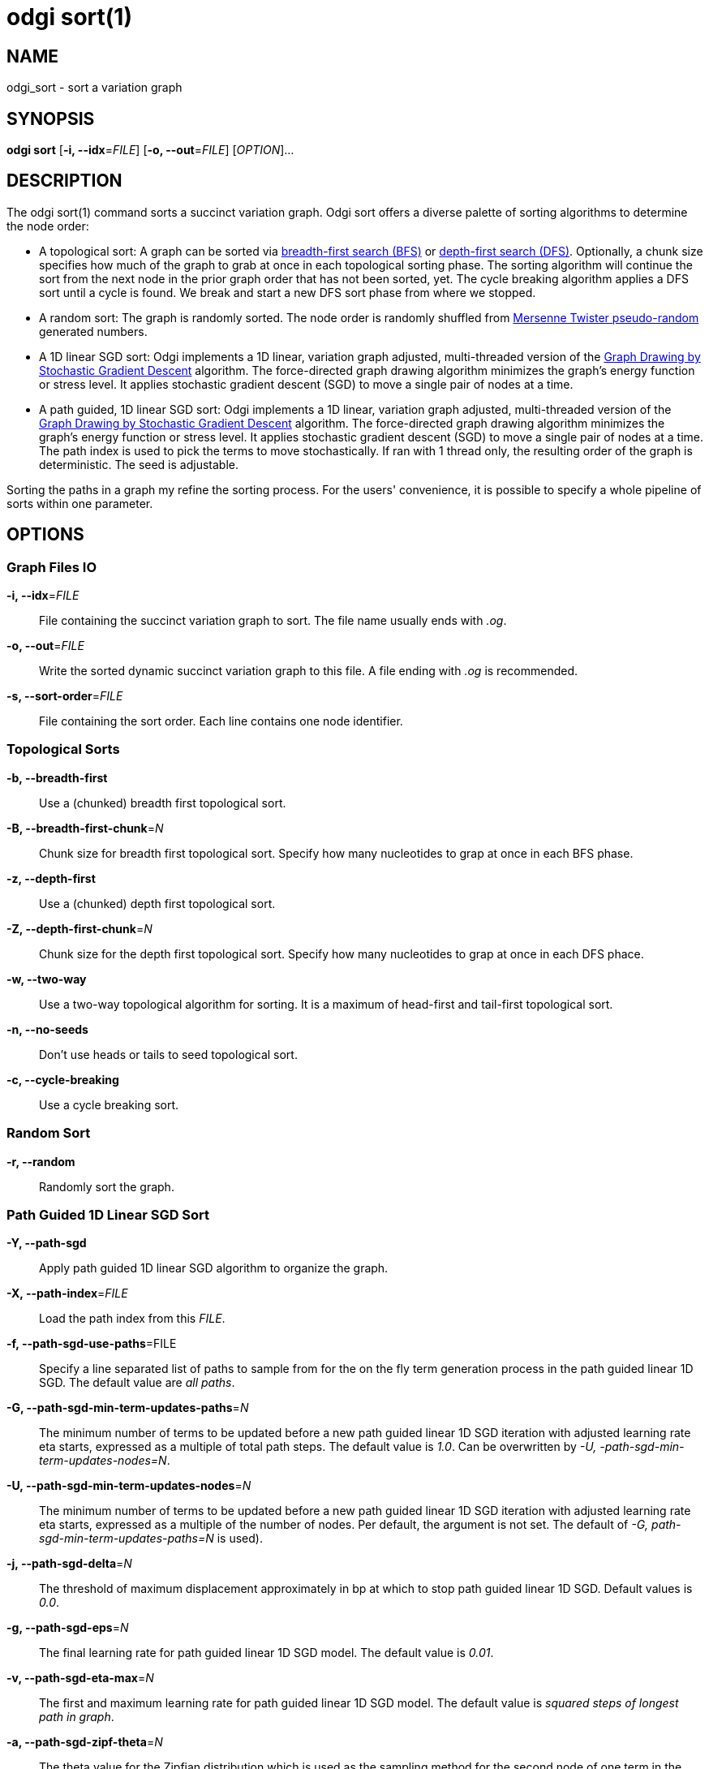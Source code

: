 = odgi sort(1)
ifdef::backend-manpage[]
Erik Garrison, Simon Heumos, Andrea Guarracino
:doctype: manpage
:release-version: v0.6.0
:man manual: odgi sort
:man source: odgi v0.6.0
:page-layout: base
endif::[]

== NAME

odgi_sort - sort a variation graph

== SYNOPSIS

*odgi sort* [*-i, --idx*=_FILE_] [*-o, --out*=_FILE_] [_OPTION_]...

== DESCRIPTION

The odgi sort(1) command sorts a succinct variation graph. Odgi sort offers a diverse palette of sorting algorithms to
determine the node order:

 - A topological sort: A graph can be sorted via https://en.wikipedia.org/wiki/Breadth-first_search[breadth-first search (BFS)] or https://en.wikipedia.org/wiki/Depth-first_search[depth-first search (DFS)]. Optionally,
   a chunk size specifies how much of the graph to grab at once in each topological sorting phase. The sorting algorithm will continue the sort from the
   next node in the prior graph order that has not been sorted, yet. The cycle breaking algorithm applies a DFS sort until
   a cycle is found. We break and start a new DFS sort phase from where we stopped.
 - A random sort: The graph is randomly sorted. The node order is randomly shuffled from http://www.cplusplus.com/reference/random/mt19937/[Mersenne Twister pseudo-random] generated numbers.
 - A 1D linear SGD sort: Odgi implements a 1D linear, variation graph adjusted, multi-threaded version of the https://arxiv.org/abs/1710.04626[Graph Drawing
   by Stochastic Gradient Descent] algorithm. The force-directed graph drawing algorithm minimizes the graph's energy function
   or stress level. It applies stochastic gradient descent (SGD) to move a single pair of nodes at a time.
 - A path guided, 1D linear SGD sort: Odgi implements a 1D linear, variation graph adjusted, multi-threaded version of the https://arxiv.org/abs/1710.04626[Graph Drawing
   by Stochastic Gradient Descent] algorithm. The force-directed graph drawing algorithm minimizes the graph's energy function
   or stress level. It applies stochastic gradient descent (SGD) to move a single pair of nodes at a time. The path index is used to pick the terms to move stochastically. If ran with 1 thread only,
  the resulting order of the graph is deterministic. The seed is adjustable.

Sorting the paths in a graph my refine the sorting process. For the users' convenience, it is possible to specify a whole
pipeline of sorts within one parameter.

== OPTIONS

=== Graph Files IO

*-i, --idx*=_FILE_::
  File containing the succinct variation graph to sort. The file name usually ends with _.og_.

*-o, --out*=_FILE_::
  Write the sorted dynamic succinct variation graph to this file. A file ending with _.og_ is recommended.

*-s, --sort-order*=_FILE_::
  File containing the sort order. Each line contains one node identifier.

=== Topological Sorts

*-b, --breadth-first*::
  Use a (chunked) breadth first topological sort.

*-B, --breadth-first-chunk*=_N_::
  Chunk size for breadth first topological sort. Specify how many nucleotides to grap at once in each BFS phase.

*-z, --depth-first*::
  Use a (chunked) depth first topological sort.

*-Z, --depth-first-chunk*=_N_::
  Chunk size for the depth first topological sort. Specify how many nucleotides to grap at once in each DFS phace.

*-w, --two-way*::
  Use a two-way topological algorithm for sorting. It is a maximum of head-first and tail-first topological sort.

*-n, --no-seeds*::
  Don't use heads or tails to seed topological sort.

*-c, --cycle-breaking*::
  Use a cycle breaking sort.

=== Random Sort

*-r, --random*::
  Randomly sort the graph.

=== Path Guided 1D Linear SGD Sort

*-Y, --path-sgd*::
  Apply path guided 1D linear SGD algorithm to organize the graph.

*-X, --path-index*=_FILE_::
  Load the path index from this _FILE_.

*-f, --path-sgd-use-paths*=FILE::
  Specify a line separated list of paths to sample from for the on the fly term generation process in the path guided linear 1D SGD. The default value are _all paths_.

*-G, --path-sgd-min-term-updates-paths*=_N_::
  The minimum number of terms to be updated before a new path guided linear 1D SGD iteration with adjusted learning rate eta starts, expressed as a multiple of total path steps. The default value is _1.0_. Can be overwritten by _-U, -path-sgd-min-term-updates-nodes=N_.

*-U, --path-sgd-min-term-updates-nodes*=_N_::
  The minimum number of terms to be updated before a new path guided linear 1D SGD iteration with adjusted learning rate eta starts, expressed as a multiple of the number of nodes. Per default, the argument is not set. The default of _-G, path-sgd-min-term-updates-paths=N_ is used).

*-j, --path-sgd-delta*=_N_::
  The threshold of maximum displacement approximately in bp at which to stop path guided linear 1D SGD. Default values is _0.0_.

*-g, --path-sgd-eps*=_N_::
  The final learning rate for path guided linear 1D SGD model. The default value is _0.01_.

*-v, --path-sgd-eta-max*=_N_::
  The first and maximum learning rate for path guided linear 1D SGD model. The default value is _squared steps of longest path in graph_.

*-a, --path-sgd-zipf-theta*=_N_::
  The theta value for the Zipfian distribution which is used as the sampling method for the second node of one term in the path guided linear 1D SGD model. The default value is _0.99_.

*-x, --path-sgd-iter-max*=_N_::
  The maximum number of iterations for path guided linear 1D SGD model. The default value is _30_.

*-F, --iteration-max-learning-rate*=_N_::
  The iteration where the learning rate is max for path guided linear 1D SGD model. The default value is _0_.

*-k, --path-sgd-zipf-space*=_N_::
  The maximum space size of the Zipfian distribution which is used as the sampling method for the second node of one term in the path guided linear 1D SGD model. The default value is the _longest path length_.

*-I, --path-sgd-zipf-space-max*=_N_::
  The maximum space size of the Zipfian distribution beyond which quantization occurs. Default value is _100_.

*-l, --path-sgd-zipf-space-quantization-step*=_N_::
  Quantization step size when the maximum space size of the Zipfian distribution is exceeded. Default value is _100_.

*-y, --path-sgd-zipf-max-num-distributions*=_N_::
  Approximate maximum number of Zipfian distributions to calculate. The default value is _100_.

*-q, --path-sgd-seed*=_N_::
  Set the seed for the deterministic 1-threaded path guided linear 1D SGD model. The default value is _pangenomic!_.

*-u, --path-sgd-snapshot*=_STRING_::
  Set the prefix to which each snapshot graph of a path guided 1D SGD iteration should be written to. This is turned off per default.
  This argument only works when _-Y, --path-sgd_ was specified. Not applicable in a pipeline of sorts.

=== Path Sorting Options

*-L, --paths-min*::
  Sort paths by their lowest contained node identifier.

*-M, --paths-max*::
  Sort paths by their highest contained node identifier.

*-A, --paths-avg*::
  Sort paths by their average contained node identifier.

*-R, --paths-avg-rev*::
  Sort paths in reverse by their average contained node identifier.

*-D, --path-delim*=_path-delim_::
  Sort paths in bins by their prefix up to this delimiter.

=== Pipeline Sorting

*-p, --pipeline*=_STRING_::
  Apply a series of sorts, based on single character command line arguments given to this command. The default sort is
  _s_. The reverse sort would be specified via _f_.

=== Additional Parameters

*-d, --dagify-sort*::
  Sort on the basis of a DAGified graph.

*-O, --Optimize*::
  Use the MutableHandleGraph::optimize method to compact the node identifier space.

=== Threading

*-t, --threads*=_N_::
  Number of threads to use for the parallel operations.

=== Processing Information

*-P, --progress*::
  Print sort progress to stdout.

=== Program Information

*-h, --help*::
  Print a help message for *odgi sort*.

== EXIT STATUS

*0*::
  Success.

*1*::
  Failure (syntax or usage error; parameter error; file processing failure; unexpected error).

== BUGS

Refer to the *odgi* issue tracker at https://github.com/pangenome/odgi/issues.

== AUTHORS

*odgi sort* was written by Erik Garrison, Simon Heumos, and Andrea Guarracino.

ifdef::backend-manpage[]
== RESOURCES

*Project web site:* https://github.com/pangenome/odgi

*Git source repository on GitHub:* https://github.com/pangenome/odgi

*GitHub organization:* https://github.com/pangenome

*Discussion list / forum:* https://github.com/pangenome/odgi/issues

== COPYING

The MIT License (MIT)

Copyright (c) 2019-2021 Erik Garrison

Permission is hereby granted, free of charge, to any person obtaining a copy of
this software and associated documentation files (the "Software"), to deal in
the Software without restriction, including without limitation the rights to
use, copy, modify, merge, publish, distribute, sublicense, and/or sell copies of
the Software, and to permit persons to whom the Software is furnished to do so,
subject to the following conditions:

The above copyright notice and this permission notice shall be included in all
copies or substantial portions of the Software.

THE SOFTWARE IS PROVIDED "AS IS", WITHOUT WARRANTY OF ANY KIND, EXPRESS OR
IMPLIED, INCLUDING BUT NOT LIMITED TO THE WARRANTIES OF MERCHANTABILITY, FITNESS
FOR A PARTICULAR PURPOSE AND NONINFRINGEMENT. IN NO EVENT SHALL THE AUTHORS OR
COPYRIGHT HOLDERS BE LIABLE FOR ANY CLAIM, DAMAGES OR OTHER LIABILITY, WHETHER
IN AN ACTION OF CONTRACT, TORT OR OTHERWISE, ARISING FROM, OUT OF OR IN
CONNECTION WITH THE SOFTWARE OR THE USE OR OTHER DEALINGS IN THE SOFTWARE.
endif::[]
